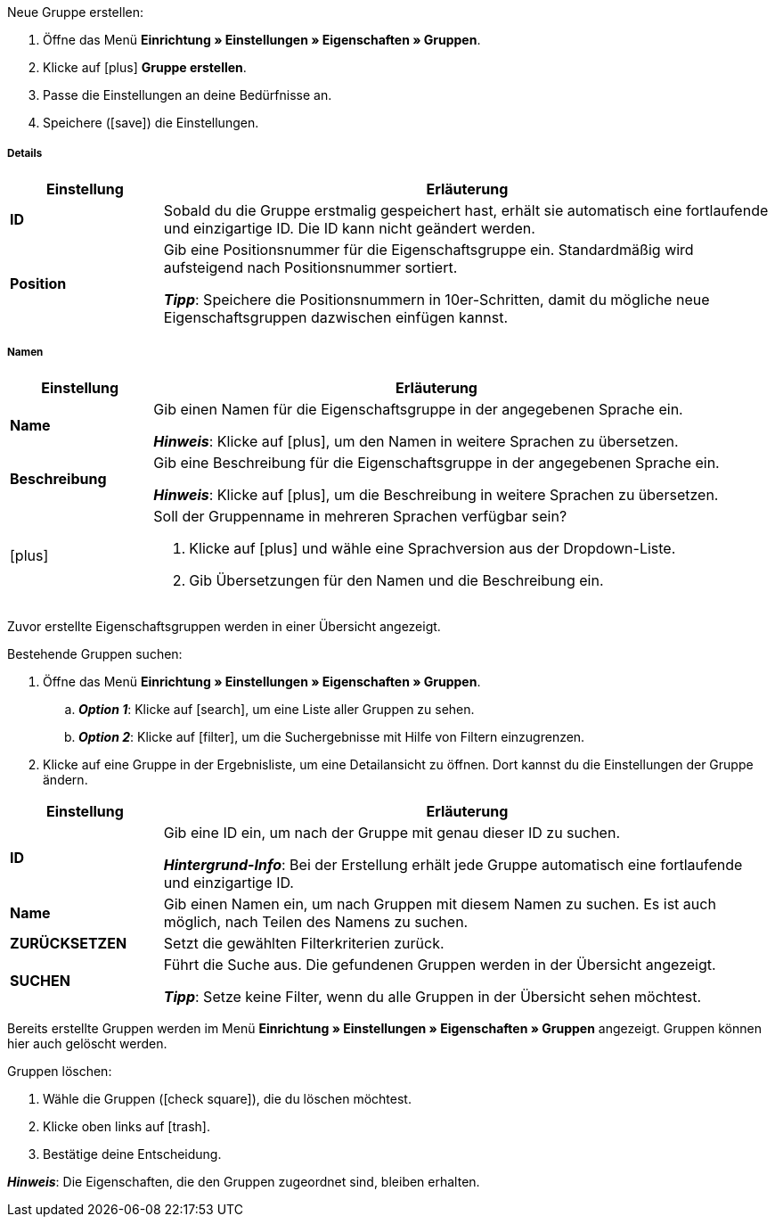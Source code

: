 [.instruction]
Neue Gruppe erstellen:

. Öffne das Menü *Einrichtung » Einstellungen » Eigenschaften » Gruppen*.
. Klicke auf icon:plus[role="darkGrey"] *Gruppe erstellen*.
. Passe die Einstellungen an deine Bedürfnisse an.
. Speichere (icon:save[set=plenty, role="darkGrey"]) die Einstellungen.

[discrete]
===== Details

[cols="1,4a"]
|====
|Einstellung |Erläuterung

| *ID*
|Sobald du die Gruppe erstmalig gespeichert hast, erhält sie automatisch eine fortlaufende und einzigartige ID.
Die ID kann nicht geändert werden.

| *Position*
|Gib eine Positionsnummer für die Eigenschaftsgruppe ein.
Standardmäßig wird aufsteigend nach Positionsnummer sortiert.
ifdef::item[]
Wenn eine Variante Eigenschaften aus mehreren Gruppen hat, werden die Gruppen aufsteigend dargestellt.
endif::item[]
ifdef::crm[]
Wenn ein Kontakt Eigenschaften aus mehreren Gruppen hat, werden die Gruppen aufsteigend dargestellt.
endif::crm[]
ifdef::stock[]
Wenn ein Lagerort Eigenschaften aus mehreren Gruppen hat, werden die Gruppen aufsteigend dargestellt.
endif::stock[]

*_Tipp_*: Speichere die Positionsnummern in 10er-Schritten, damit du mögliche neue Eigenschaftsgruppen dazwischen einfügen kannst.

//hat die Positionsnummer eine Auswirkung für Varianten? Falls ja, dann diesen Text für item anzeigen lassen
//Welche Eigenschaftsgruppe soll als erste, zweite, dritte, usw. angezeigt werden? Gib eine Positionsnummer in dieses Feld ein.

ifdef::item[]
| *Gruppentyp*
|Diese Option gilt nur für Bestelleigenschaften vom Typ *Kein*.
Wie viele Zusatzoptionen oder Dienstleistungen sollen deine Kunden aus der Gruppe wählen können?

[cols="1,4a"]
!======

! *None*
!Deine Kunden sehen die Bestelleigenschaften im plentyShop.
Sie können jedoch nichts auswählen.

! *Select*
!Deine Kunden sehen eine Dropdown-Liste im plentyShop.
Sie können nur eine Option aus der Liste auswählen.

! *Multiselect*
!Deine Kunden sehen Checkboxen im plentyShop.
Sie können mehrere Optionen ankreuzen.
!======
endif::item[]
ifdef::crm[]
| *Gruppentyp*
|Wähle einen Gruppentyp aus der Dropdown-Liste.

[cols="1,4a"]
!======

! *None*
!Eigenschaften werden standardmäßig nicht gruppiert.

! *Select*
!Eine der gruppierten Eigenschaften ist per Dropdown-Liste wählbar.

! *Multiselect*
!Mehrere Eigenschaften sind wählbar.
!======
endif::crm[]
ifdef::stock[]
| *Gruppentyp*
|Diese Option ist nicht für Lagerort-Eigenschaften relevant.
Sie ist für einen anderen Anwendungsfall gedacht: nämlich für xref:artikel:personalisierte-artikel.adoc#[Bestelleigenschaften vom Typ Kein].
endif::stock[]

ifdef::item,crm[]
| *Aufpreistyp*
|Hast du vor, Zusatzoptionen oder Dienstleistungen gegen Aufpreis anzubieten?
Falls ja, dann wähle, ob der Aufpreis als Prozentsatz oder als Festbetrag behandelt werden soll, z.B. 5% oder 5 EUR.
endif::item,crm[]
ifdef::stock[]
| *Aufpreistyp*
|Diese Option ist nicht für Lagerort-Eigenschaften relevant.
Sie ist für einen anderen Anwendungsfall gedacht: nämlich für xref:artikel:personalisierte-artikel.adoc#[Bestelleigenschaften].
endif::stock[]
|====

[discrete]
===== Namen

[cols="1,4a"]
|======
|Einstellung |Erläuterung

| *Name*
|Gib einen Namen für die Eigenschaftsgruppe in der angegebenen Sprache ein.
ifdef::item[]
Dieser Name kann für Kunden xref:artikel:eigenschaften.adoc#1500[im plentyShop sichtbar gemacht werden]. Dies hängt davon ab, wie du das Layout mit ShopBuilder gestaltest.
//sichtbar im Webshop je nachdem wie man ShopBuilder konfiguriert?
//Die Beschreibung wird angezeigt, wenn du mit dem Mauszeiger auf das Merkmal zeigst.
endif::item[]

*_Hinweis_*: Klicke auf icon:plus[role="darkGrey"], um den Namen in weitere Sprachen zu übersetzen.

| *Beschreibung*
|Gib eine Beschreibung für die Eigenschaftsgruppe in der angegebenen Sprache ein.
ifdef::item[]
Diese Beschreibung kann für Kunden xref:artikel:eigenschaften.adoc#1500[im plentyShop sichtbar gemacht werden]. Dies hängt davon ab, wie du das Layout mit ShopBuilder gestaltest.

Eine mögliche Anwendung ist die Darstellung eines erklärenden Textes für eine Bestelleigenschaftsgruppe.
//sichtbar im Webshop je nachdem wie man ShopBuilder konfiguriert?
//Die Beschreibung wird angezeigt, wenn du mit dem Mauszeiger auf das Merkmal zeigst.
endif::item[]

*_Hinweis_*: Klicke auf icon:plus[role="darkGrey"], um die Beschreibung in weitere Sprachen zu übersetzen.

| icon:plus[role="darkGrey"]
|Soll der Gruppenname in mehreren Sprachen verfügbar sein?

. Klicke auf icon:plus[role="darkGrey"] und wähle eine Sprachversion aus der Dropdown-Liste.
. Gib Übersetzungen für den Namen und die Beschreibung ein.
|======

ifdef::item,crm[]
[#search-for-groups]
==== Bestehende Gruppen suchen
endif::item,crm[]
ifdef::stock[]
[#search-for-groups]
=== Bestehende Gruppen suchen
endif::stock[]

Zuvor erstellte Eigenschaftsgruppen werden in einer Übersicht angezeigt.

[.instruction]
Bestehende Gruppen suchen:

. Öffne das Menü *Einrichtung » Einstellungen » Eigenschaften » Gruppen*.
.. *_Option 1_*: Klicke auf icon:search[role="darkGrey"], um eine Liste aller Gruppen zu sehen.
.. *_Option 2_*: Klicke auf icon:filter[role="darkGrey"], um die Suchergebnisse mit Hilfe von Filtern einzugrenzen.
. Klicke auf eine Gruppe in der Ergebnisliste, um eine Detailansicht zu öffnen.
Dort kannst du die Einstellungen der Gruppe ändern.

[cols="1,4"]
|====
|Einstellung |Erläuterung

| *ID*
|Gib eine ID ein, um nach der Gruppe mit genau dieser ID zu suchen.

*_Hintergrund-Info_*: Bei der Erstellung erhält jede Gruppe automatisch eine fortlaufende und einzigartige ID.

| *Name*
|Gib einen Namen ein, um nach Gruppen mit diesem Namen zu suchen.
Es ist auch möglich, nach Teilen des Namens zu suchen.

//*_Beispiel_*: Die Eingabe von "start" würde eine Eigenschaft namens "Startdatum" und "Startpaket" finden.

| *ZURÜCKSETZEN*
|Setzt die gewählten Filterkriterien zurück.

| *SUCHEN*
|Führt die Suche aus. Die gefundenen Gruppen werden in der Übersicht angezeigt.

*_Tipp_*: Setze keine Filter, wenn du alle Gruppen in der Übersicht sehen möchtest.
|====

ifdef::item,crm[]
[#delete-groups]
==== Gruppen wieder löschen
endif::item,crm[]
ifdef::stock[]
[#delete-groups]
=== Gruppen wieder löschen
endif::stock[]

Bereits erstellte Gruppen werden im Menü *Einrichtung » Einstellungen » Eigenschaften » Gruppen* angezeigt.
Gruppen können hier auch gelöscht werden.

[.instruction]
Gruppen löschen:

. Wähle die Gruppen (icon:check-square[role="blue"]), die du löschen möchtest.
. Klicke oben links auf icon:trash[role="darkGrey"].
. Bestätige deine Entscheidung.

*_Hinweis_*: Die Eigenschaften, die den Gruppen zugeordnet sind, bleiben erhalten.
